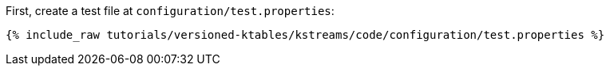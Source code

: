 First, create a test file at `configuration/test.properties`:

+++++
<pre class="snippet"><code class="shell">{% include_raw tutorials/versioned-ktables/kstreams/code/configuration/test.properties %}</code></pre>
+++++
